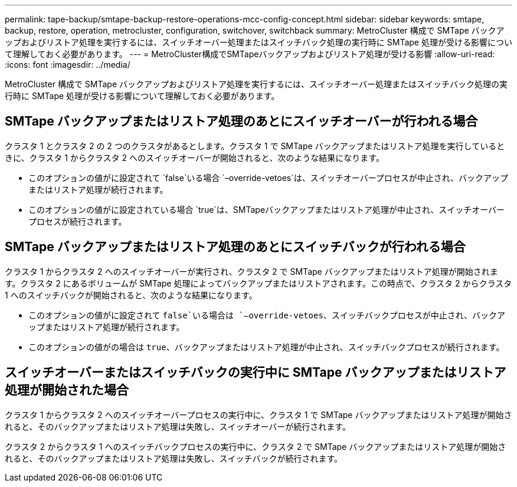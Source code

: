 ---
permalink: tape-backup/smtape-backup-restore-operations-mcc-config-concept.html 
sidebar: sidebar 
keywords: smtape, backup, restore, operation, metrocluster, configuration, switchover, switchback 
summary: MetroCluster 構成で SMTape バックアップおよびリストア処理を実行するには、スイッチオーバー処理またはスイッチバック処理の実行時に SMTape 処理が受ける影響について理解しておく必要があります。 
---
= MetroCluster構成でSMTapeバックアップおよびリストア処理が受ける影響
:allow-uri-read: 
:icons: font
:imagesdir: ../media/


[role="lead"]
MetroCluster 構成で SMTape バックアップおよびリストア処理を実行するには、スイッチオーバー処理またはスイッチバック処理の実行時に SMTape 処理が受ける影響について理解しておく必要があります。



== SMTape バックアップまたはリストア処理のあとにスイッチオーバーが行われる場合

クラスタ 1 とクラスタ 2 の 2 つのクラスタがあるとします。クラスタ 1 で SMTape バックアップまたはリストア処理を実行しているときに、クラスタ 1 からクラスタ 2 へのスイッチオーバーが開始されると、次のような結果になります。

* このオプションの値がに設定されて `false`いる場合 `–override-vetoes`は、スイッチオーバープロセスが中止され、バックアップまたはリストア処理が続行されます。
* このオプションの値がに設定されている場合 `true`は、SMTapeバックアップまたはリストア処理が中止され、スイッチオーバープロセスが続行されます。




== SMTape バックアップまたはリストア処理のあとにスイッチバックが行われる場合

クラスタ 1 からクラスタ 2 へのスイッチオーバーが実行され、クラスタ 2 で SMTape バックアップまたはリストア処理が開始されます。クラスタ 2 にあるボリュームが SMTape 処理によってバックアップまたはリストアされます。この時点で、クラスタ 2 からクラスタ 1 へのスイッチバックが開始されると、次のような結果になります。

* このオプションの値がに設定されて `false`いる場合は `–override-vetoes`、スイッチバックプロセスが中止され、バックアップまたはリストア処理が続行されます。
* このオプションの値がの場合は `true`、バックアップまたはリストア処理が中止され、スイッチバックプロセスが続行されます。




== スイッチオーバーまたはスイッチバックの実行中に SMTape バックアップまたはリストア処理が開始された場合

クラスタ 1 からクラスタ 2 へのスイッチオーバープロセスの実行中に、クラスタ 1 で SMTape バックアップまたはリストア処理が開始されると、そのバックアップまたはリストア処理は失敗し、スイッチオーバーが続行されます。

クラスタ 2 からクラスタ 1 へのスイッチバックプロセスの実行中に、クラスタ 2 で SMTape バックアップまたはリストア処理が開始されると、そのバックアップまたはリストア処理は失敗し、スイッチバックが続行されます。
